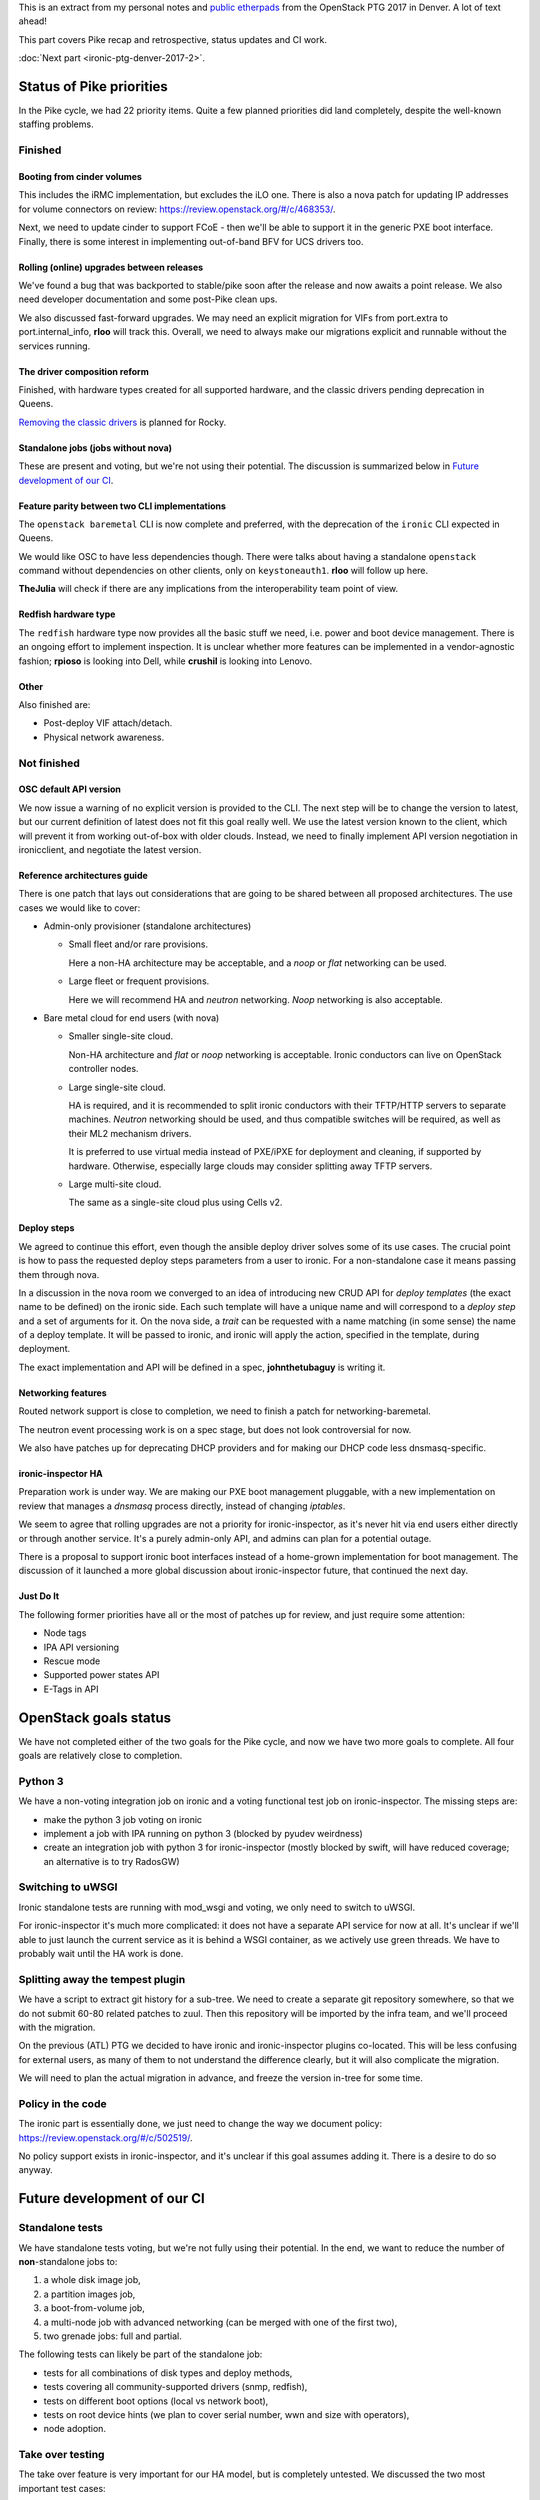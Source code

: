 .. title: Denver PTG Summary: Ironic (part 1)
.. slug: ironic-ptg-denver-2017-1
.. date: 2017-09-21 15:22:52 UTC+02:00
.. tags: software, openstack
.. category: 
.. link: 
.. description: 
.. type: text

This is an extract from my personal notes and `public etherpads`_ from the
OpenStack PTG 2017 in Denver. A lot of text ahead!

This part covers Pike recap and retrospective, status updates and CI work.

:doc:`Next part <ironic-ptg-denver-2017-2>`.

.. TEASER_END: Read more

Status of Pike priorities
-------------------------

In the Pike cycle, we had 22 priority items. Quite a few planned priorities
did land completely, despite the well-known staffing problems.

Finished
~~~~~~~~

Booting from cinder volumes
^^^^^^^^^^^^^^^^^^^^^^^^^^^

This includes the iRMC implementation, but excludes the iLO one. There is
also a nova patch for updating IP addresses for volume connectors on review:
https://review.openstack.org/#/c/468353/.

Next, we need to update cinder to support FCoE - then we'll be able to
support it in the generic PXE boot interface. Finally, there is some interest
in implementing out-of-band BFV for UCS drivers too.

Rolling (online) upgrades between releases
^^^^^^^^^^^^^^^^^^^^^^^^^^^^^^^^^^^^^^^^^^

We've found a bug that was backported to stable/pike soon after the release
and now awaits a point release. We also need developer documentation and
some post-Pike clean ups.

We also discussed fast-forward upgrades. We may need an explicit migration
for VIFs from port.extra to port.internal_info, **rloo** will track this.
Overall, we need to always make our migrations explicit and runnable without
the services running.

The driver composition reform
^^^^^^^^^^^^^^^^^^^^^^^^^^^^^

Finished, with hardware types created for all supported hardware, and the
classic drivers pending deprecation in Queens.

`Removing the classic drivers`_ is planned for Rocky.

Standalone jobs (jobs without nova)
^^^^^^^^^^^^^^^^^^^^^^^^^^^^^^^^^^^

These are present and voting, but we're not using their potential. The
discussion is summarized below in `Future development of our CI`_.

Feature parity between two CLI implementations
^^^^^^^^^^^^^^^^^^^^^^^^^^^^^^^^^^^^^^^^^^^^^^

The ``openstack baremetal`` CLI is now complete and preferred, with the
deprecation of the ``ironic`` CLI expected in Queens.

We would like OSC to have less dependencies though. There were talks about
having a standalone ``openstack`` command without dependencies on other
clients, only on ``keystoneauth1``. **rloo** will follow up here.

**TheJulia** will check if there are any implications from the
interoperability team point of view.

Redfish hardware type
^^^^^^^^^^^^^^^^^^^^^

The ``redfish`` hardware type now provides all the basic stuff we need, i.e.
power and boot device management. There is an ongoing effort to implement
inspection. It is unclear whether more features can be implemented in a
vendor-agnostic fashion; **rpioso** is looking into Dell, while **crushil**
is looking into Lenovo.

Other
^^^^^

Also finished are:

* Post-deploy VIF attach/detach.

* Physical network awareness.

Not finished
~~~~~~~~~~~~

OSC default API version
^^^^^^^^^^^^^^^^^^^^^^^

We now issue a warning of no explicit version is provided to the CLI.
The next step will be to change the version to latest, but our current
definition of latest does not fit this goal really well. We use the latest
version known to the client, which will prevent it from working out-of-box
with older clouds. Instead, we need to finally implement API version
negotiation in ironicclient, and negotiate the latest version.

Reference architectures guide
^^^^^^^^^^^^^^^^^^^^^^^^^^^^^

There is one patch that lays out considerations that are going to be shared
between all proposed architectures. The use cases we would like to cover:

* Admin-only provisioner (standalone architectures)

  * Small fleet and/or rare provisions.

    Here a non-HA architecture may be acceptable, and a *noop* or *flat*
    networking can be used.

  * Large fleet or frequent provisions.

    Here we will recommend HA and *neutron* networking. *Noop* networking is
    also acceptable.

* Bare metal cloud for end users (with nova)

  * Smaller single-site cloud.

    Non-HA architecture and *flat* or *noop* networking is acceptable.
    Ironic conductors can live on OpenStack controller nodes.

  * Large single-site cloud.

    HA is required, and it is recommended to split ironic conductors with
    their TFTP/HTTP servers to separate machines. *Neutron* networking
    should be used, and thus compatible switches will be required, as well
    as their ML2 mechanism drivers.

    It is preferred to use virtual media instead of PXE/iPXE for deployment
    and cleaning, if supported by hardware. Otherwise, especially large
    clouds may consider splitting away TFTP servers.

  * Large multi-site cloud.

    The same as a single-site cloud plus using Cells v2.

Deploy steps
^^^^^^^^^^^^

We agreed to continue this effort, even though the ansible deploy driver solves
some of its use cases. The crucial point is how to pass the requested deploy
steps parameters from a user to ironic. For a non-standalone case it means
passing them through nova.

In a discussion in the nova room we converged to an idea of introducing new
CRUD API for *deploy templates* (the exact name to be defined) on the ironic
side. Each such template will have a unique name and will correspond to a
*deploy step* and a set of arguments for it. On the nova side, a *trait* can
be requested with a name matching (in some sense) the name of a deploy
template. It will be passed to ironic, and ironic will apply the action,
specified in the template, during deployment.

The exact implementation and API will be defined in a spec, **johnthetubaguy**
is writing it.

Networking features
^^^^^^^^^^^^^^^^^^^

Routed network support is close to completion, we need to finish a patch for
networking-baremetal.

The neutron event processing work is on a spec stage, but does not look
controversial for now.

We also have patches up for deprecating DHCP providers and for making our DHCP
code less dnsmasq-specific.

ironic-inspector HA
^^^^^^^^^^^^^^^^^^^

Preparation work is under way. We are making our PXE boot management
pluggable, with a new implementation on review that manages a *dnsmasq*
process directly, instead of changing *iptables*.

We seem to agree that rolling upgrades are not a priority for
ironic-inspector, as it's never hit via end users either directly or through
another service. It's a purely admin-only API, and admins can plan for a
potential outage.

There is a proposal to support ironic boot interfaces instead of a home-grown
implementation for boot management. The discussion of it launched a more
global discussion about ironic-inspector future, that continued the next day.

Just Do It
^^^^^^^^^^

The following former priorities have all or the most of patches up for review,
and just require some attention:

* Node tags

* IPA API versioning

* Rescue mode

* Supported power states API

* E-Tags in API

.. _public etherpads: https://etherpad.openstack.org/p/ironic-queens-ptg
.. _Removing the classic drivers: http://specs.openstack.org/openstack/ironic-specs/specs/approved/classic-drivers-future.html

OpenStack goals status
----------------------

We have not completed either of the two goals for the Pike cycle, and now we
have two more goals to complete. All four goals are relatively close to
completion.

Python 3
~~~~~~~~

We have a non-voting integration job on ironic and a voting functional test
job on ironic-inspector. The missing steps are:

* make the python 3 job voting on ironic
* implement a job with IPA running on python 3 (blocked by pyudev weirdness)
* create an integration job with python 3 for ironic-inspector (mostly blocked
  by swift, will have reduced coverage; an alternative is to try RadosGW)

Switching to uWSGI
~~~~~~~~~~~~~~~~~~

Ironic standalone tests are running with mod_wsgi and voting, we only need to
switch to uWSGI.

For ironic-inspector it's much more complicated: it does not have a separate
API service for now at all. It's unclear if we'll able to just launch the
current service as it is behind a WSGI container, as we actively use green
threads. We have to probably wait until the HA work is done.

Splitting away the tempest plugin
~~~~~~~~~~~~~~~~~~~~~~~~~~~~~~~~~

We have a script to extract git history for a sub-tree. We need to create a
separate git repository somewhere, so that we do not submit 60-80 related
patches to zuul. Then this repository will be imported by the infra team, and
we'll proceed with the migration.

On the previous (ATL) PTG we decided to have ironic and ironic-inspector
plugins co-located. This will be less confusing for external users, as many of
them to not understand the difference clearly, but it will also complicate the
migration.

We will need to plan the actual migration in advance, and freeze the version
in-tree for some time.

Policy in the code
~~~~~~~~~~~~~~~~~~

The ironic part is essentially done, we just need to change the way we
document policy: https://review.openstack.org/#/c/502519/.

No policy support exists in ironic-inspector, and it's unclear if this goal
assumes adding it. There is a desire to do so anyway.

Future development of our CI
----------------------------

Standalone tests
~~~~~~~~~~~~~~~~

We have standalone tests voting, but we're not fully using their potential.
In the end, we want to reduce the number of **non**-standalone jobs to:

#. a whole disk image job,
#. a partition images job,
#. a boot-from-volume job,
#. a multi-node job with advanced networking (can be merged with one of the
   first two),
#. two grenade jobs: full and partial.

The following tests can likely be part of the standalone job:

* tests for all combinations of disk types and deploy methods,
* tests covering all community-supported drivers (snmp, redfish),
* tests on different boot options (local vs network boot),
* tests on root device hints (we plan to cover serial number, wwn and size
  with operators),
* node adoption.

Take over testing
~~~~~~~~~~~~~~~~~

The take over feature is very important for our HA model, but is completely
untested. We discussed the two most important test cases:

#. conductor failure during deployment with node in ``deploy wait``,
#. conductor failure for an active node using network boot.

We discussed two ways of implementing the test: using a multi-node job with two
conductors or using only one conductor. The latter requires a trick: after
killing the conductor, change its host name, so that it looks like a new
conductor. In either case, we can combine both tests into one run:

#. start deploying two nodes with netboot:

   #. ``driver=manual-management deploy_interface=iscsi``,
   #. ``driver=manual-management deploy_interface=direct``,

   The remaining steps will be repeated for both nodes.

#. Wait for nodes ``provision_state`` becomes ``deploy wait``.
#. Kill the conductor.
#. Manually clean up the files from the TFTP and HTTP directories and the
   master image cache.
#. Change the conductor host name in ``ironic.conf``.
#. Wait for directories to be populated again.

   .. note:: We should aim to remove this step eventually.

#. ``virsh start`` the nodes to continue their deployment.
#. Wait for nodes to become ``active``.

Here is where the second test starts:

#. Repeat steps 3 - 6.
#. ``virsh reboot`` the nodes.
#. Check SSH connection to the rebooted instances.

In the future, we would also like to have negative tests on failed take over
for nodes in ``deploying``. We should also have similar tests for cleaning.

Pike retrospective
------------------

We've had a short retrospective. Positive items:

* Virtual midcycle
* Weekly bug liaison (action: start doing it again),
* Weekly priorities
* Landed some big features
* Acknowledge that vendors need more attention
* Did not drive our PTL away :)

Not so positive:

* Loss of people
* Gate breakages (action: better hand off of current mitigation actions
  between timezones, report on IRC and the whiteboard what you've done and
  what's left)
* Took too many priorities (action: take less, make the community understand
  that priorities != full backlog)
* Still not enough attention to vendors (action: accept one patch per vendor
  as part of weekly priorities; the same for subteams)
* Soft feature freeze
* Need more folks reviewing (action: **jlvillal** considers picking up the
  weekly review call)
* Releasing and cutting stable/pike was a mess (discussed in `Release cycle`_)
* No alignment between OpenStack releases and vendor hardware releases.

Release cycle
-------------

We had really hard time releasing Pike. Grenade was branched before us,
essentially messing up our upgrade testing. We had to cut out stable/pike at a
random point, and then backport quite a few features, after repairing the CI.

When discussing that, we noted that we committed to releasing often and early,
but we'd never done it, at least not for ironic itself. Having regular
releases can help us avoiding getting overloaded in the end of the cycle.
We've decided:

* Keep master as close to a releasable state as possible, including not
  exposing incomplete features to users and keeping release notes polished.
* Release regularly, especially when we feel that something is ready to got
  out. Let us aim for releasing roughly once a month.
* Let us cut stable/pike at the same time as the other projects. We will use
  the last released version as a basis for it.
* We are going back to feature freeze at the same time as the other projects,
  two weeks before the branching at milestone 3. This will allow us to finish
  anything requiring finishing, particularly rolling upgrade preparation,
  documentation and release notes.
